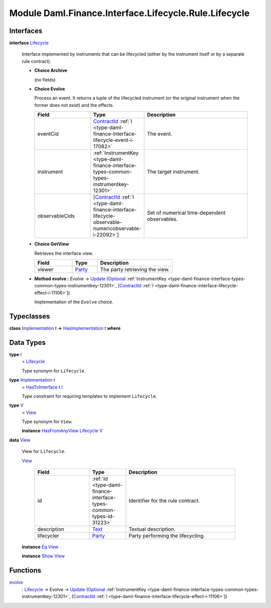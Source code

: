 .. Copyright (c) 2022 Digital Asset (Switzerland) GmbH and/or its affiliates. All rights reserved.
.. SPDX-License-Identifier: Apache-2.0

.. _module-daml-finance-interface-lifecycle-rule-lifecycle-50431:

Module Daml.Finance.Interface.Lifecycle.Rule.Lifecycle
======================================================

Interfaces
----------

.. _type-daml-finance-interface-lifecycle-rule-lifecycle-lifecycle-97652:

**interface** `Lifecycle <type-daml-finance-interface-lifecycle-rule-lifecycle-lifecycle-97652_>`_

  Interface implemented by instruments that can be lifecycled (either by the instrument itself
  or by a separate rule contract)\.

  + **Choice Archive**

    (no fields)

  + **Choice Evolve**

    Process an event\. It returns a tuple of the lifecycled instrument (or the original
    instrument when the former does not exist) and the effects\.

    .. list-table::
       :widths: 15 10 30
       :header-rows: 1

       * - Field
         - Type
         - Description
       * - eventCid
         - `ContractId <https://docs.daml.com/daml/stdlib/Prelude.html#type-da-internal-lf-contractid-95282>`_ :ref:`I <type-daml-finance-interface-lifecycle-event-i-17082>`
         - The event\.
       * - instrument
         - :ref:`InstrumentKey <type-daml-finance-interface-types-common-types-instrumentkey-12301>`
         - The target instrument\.
       * - observableCids
         - \[`ContractId <https://docs.daml.com/daml/stdlib/Prelude.html#type-da-internal-lf-contractid-95282>`_ :ref:`I <type-daml-finance-interface-lifecycle-observable-numericobservable-i-22092>`\]
         - Set of numerical time\-dependent observables\.

  + **Choice GetView**

    Retrieves the interface view\.

    .. list-table::
       :widths: 15 10 30
       :header-rows: 1

       * - Field
         - Type
         - Description
       * - viewer
         - `Party <https://docs.daml.com/daml/stdlib/Prelude.html#type-da-internal-lf-party-57932>`_
         - The party retrieving the view\.

  + **Method evolve \:** Evolve \-\> `Update <https://docs.daml.com/daml/stdlib/Prelude.html#type-da-internal-lf-update-68072>`_ (`Optional <https://docs.daml.com/daml/stdlib/Prelude.html#type-da-internal-prelude-optional-37153>`_ :ref:`InstrumentKey <type-daml-finance-interface-types-common-types-instrumentkey-12301>`, \[`ContractId <https://docs.daml.com/daml/stdlib/Prelude.html#type-da-internal-lf-contractid-95282>`_ :ref:`I <type-daml-finance-interface-lifecycle-effect-i-11106>`\])

    Implementation of the ``Evolve`` choice\.

Typeclasses
-----------

.. _class-daml-finance-interface-lifecycle-rule-lifecycle-hasimplementation-46967:

**class** `Implementation <type-daml-finance-interface-lifecycle-rule-lifecycle-implementation-48349_>`_ t \=\> `HasImplementation <class-daml-finance-interface-lifecycle-rule-lifecycle-hasimplementation-46967_>`_ t **where**


Data Types
----------

.. _type-daml-finance-interface-lifecycle-rule-lifecycle-i-18685:

**type** `I <type-daml-finance-interface-lifecycle-rule-lifecycle-i-18685_>`_
  \= `Lifecycle <type-daml-finance-interface-lifecycle-rule-lifecycle-lifecycle-97652_>`_

  Type synonym for ``Lifecycle``\.

.. _type-daml-finance-interface-lifecycle-rule-lifecycle-implementation-48349:

**type** `Implementation <type-daml-finance-interface-lifecycle-rule-lifecycle-implementation-48349_>`_ t
  \= `HasToInterface <https://docs.daml.com/daml/stdlib/Prelude.html#class-da-internal-interface-hastointerface-68104>`_ t `I <type-daml-finance-interface-lifecycle-rule-lifecycle-i-18685_>`_

  Type constraint for requiring templates to implement ``Lifecycle``\.

.. _type-daml-finance-interface-lifecycle-rule-lifecycle-v-21018:

**type** `V <type-daml-finance-interface-lifecycle-rule-lifecycle-v-21018_>`_
  \= `View <type-daml-finance-interface-lifecycle-rule-lifecycle-view-32854_>`_

  Type synonym for ``View``\.

  **instance** `HasFromAnyView <https://docs.daml.com/daml/stdlib/DA-Internal-Interface-AnyView.html#class-da-internal-interface-anyview-hasfromanyview-30108>`_ `Lifecycle <type-daml-finance-interface-lifecycle-rule-lifecycle-lifecycle-97652_>`_ `V <type-daml-finance-interface-lifecycle-rule-lifecycle-v-21018_>`_

.. _type-daml-finance-interface-lifecycle-rule-lifecycle-view-32854:

**data** `View <type-daml-finance-interface-lifecycle-rule-lifecycle-view-32854_>`_

  View for ``Lifecycle``\.

  .. _constr-daml-finance-interface-lifecycle-rule-lifecycle-view-29823:

  `View <constr-daml-finance-interface-lifecycle-rule-lifecycle-view-29823_>`_

    .. list-table::
       :widths: 15 10 30
       :header-rows: 1

       * - Field
         - Type
         - Description
       * - id
         - :ref:`Id <type-daml-finance-interface-types-common-types-id-31223>`
         - Identifier for the rule contract\.
       * - description
         - `Text <https://docs.daml.com/daml/stdlib/Prelude.html#type-ghc-types-text-51952>`_
         - Textual description\.
       * - lifecycler
         - `Party <https://docs.daml.com/daml/stdlib/Prelude.html#type-da-internal-lf-party-57932>`_
         - Party performing the lifecycling\.

  **instance** `Eq <https://docs.daml.com/daml/stdlib/Prelude.html#class-ghc-classes-eq-22713>`_ `View <type-daml-finance-interface-lifecycle-rule-lifecycle-view-32854_>`_

  **instance** `Show <https://docs.daml.com/daml/stdlib/Prelude.html#class-ghc-show-show-65360>`_ `View <type-daml-finance-interface-lifecycle-rule-lifecycle-view-32854_>`_

Functions
---------

.. _function-daml-finance-interface-lifecycle-rule-lifecycle-evolve-99336:

`evolve <function-daml-finance-interface-lifecycle-rule-lifecycle-evolve-99336_>`_
  \: `Lifecycle <type-daml-finance-interface-lifecycle-rule-lifecycle-lifecycle-97652_>`_ \-\> Evolve \-\> `Update <https://docs.daml.com/daml/stdlib/Prelude.html#type-da-internal-lf-update-68072>`_ (`Optional <https://docs.daml.com/daml/stdlib/Prelude.html#type-da-internal-prelude-optional-37153>`_ :ref:`InstrumentKey <type-daml-finance-interface-types-common-types-instrumentkey-12301>`, \[`ContractId <https://docs.daml.com/daml/stdlib/Prelude.html#type-da-internal-lf-contractid-95282>`_ :ref:`I <type-daml-finance-interface-lifecycle-effect-i-11106>`\])
